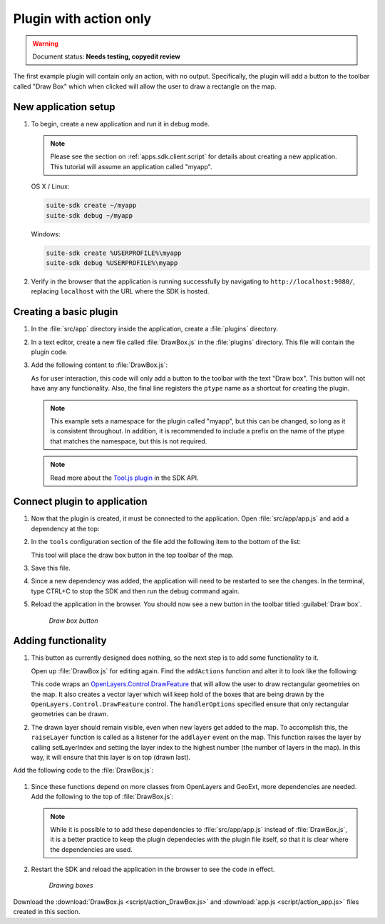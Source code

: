 .. _apps.plugincreate.action:


Plugin with action only
=======================

.. warning:: Document status: **Needs testing, copyedit review**

The first example plugin will contain only an action, with no output. Specifically, the plugin will add a button to the toolbar called "Draw Box" which when clicked will allow the user to draw a rectangle on the map.

New application setup
---------------------

#. To begin, create a new application and run it in debug mode.

   .. note:: Please see the section on :ref:`apps.sdk.client.script` for details about creating a new application. This tutorial will assume an application called "myapp".

   OS X / Linux:

   .. code-block:: console

      suite-sdk create ~/myapp
      suite-sdk debug ~/myapp

   Windows:

   .. code-block:: console

      suite-sdk create %USERPROFILE%\myapp
      suite-sdk debug %USERPROFILE%\myapp

#. Verify in the browser that the application is running successfully by navigating to ``http://localhost:9080/``, replacing ``localhost`` with the URL where the SDK is hosted.

Creating a basic plugin
-----------------------

#. In the :file:`src/app` directory inside the application, create a :file:`plugins` directory.

#. In a text editor, create a new file called :file:`DrawBox.js` in the :file:`plugins` directory. This file will contain the plugin code. 

#. Add the following content to :file:`DrawBox.js`:

   .. literalinclude:: script/action_DrawBox_initial.js
      :language: javascript

   As for user interaction, this code will only add a button to the toolbar with the text "Draw box". This button will not have any any functionality. Also, the final line registers the ``ptype`` name as a shortcut for creating the plugin.

   .. note:: This example sets a namespace for the plugin called "myapp", but this can be changed, so long as it is consistent throughout. In addition, it is recommended to include a prefix on the name of the ptype that matches the namespace, but this is not required.

   .. note:: Read more about the `Tool.js plugin <../../sdk-api/lib/plugins/Tool.html>`_ in the SDK API.


Connect plugin to application
-----------------------------

#. Now that the plugin is created, it must be connected to the application. Open :file:`src/app/app.js` and add a dependency at the top:

   .. literalinclude:: script/action_app.js
      :language: javascript
      :lines: 15

#. In the ``tools`` configuration section of the file add the following item to the bottom of the list:

   .. literalinclude:: script/action_app.js
      :language: javascript
      :lines: 66-69

   This tool will place the draw box button in the top toolbar of the map.
   
#. Save this file.

#. Since a new dependency was added, the application will need to be restarted to see the changes. In the terminal, type CTRL+C to stop the SDK and then run the debug command again.

#. Reload the application in the browser. You should now see a new button in the toolbar titled :guilabel:`Draw box`.

   .. figure:: img/action_button_drawbox.png

      *Draw box button*

Adding functionality
--------------------

#. This button as currently designed does nothing, so the next step is to add some functionality to it.

   Open up :file:`DrawBox.js` for editing again. Find the ``addActions`` function and alter it to look like the following:

   .. literalinclude:: script/action_DrawBox.js
      :language: javascript
      :lines: 17-41

   This code wraps an `OpenLayers.Control.DrawFeature <http://dev.openlayers.org/docs/files/OpenLayers/Control/DrawFeature-js.html>`_ that will allow the user to draw rectangular geometries on the map. It also creates a vector layer which will keep hold of the boxes that are being drawn by the ``OpenLayers.Control.DrawFeature`` control. The ``handlerOptions`` specified ensure that only rectangular geometries can be drawn.

#. The drawn layer should remain visible, even when new layers get added to the map. To accomplish this, the ``raiseLayer`` function is called as a listener for the ``addlayer`` event on the map. This function raises the layer by calling setLayerIndex and setting the layer index to the highest number (the number of layers in the map). In this way, it will ensure that this layer is on top (drawn last).

Add the following code to the :file:`DrawBox.js`:

   .. literalinclude:: script/action_DrawBox.js
      :language: javascript
      :lines: 43-48

#. Since these functions depend on more classes from OpenLayers and GeoExt, more dependencies are needed. Add the following to the top of :file:`DrawBox.js`:

   .. literalinclude:: script/action_DrawBox.js
      :language: javascript
      :lines: 3-8

   .. note:: While it is possible to to add these dependencies to :file:`src/app/app.js` instead of :file:`DrawBox.js`, it is a better practice to keep the plugin dependecies with the plugin file itself, so that it is clear where the dependencies are used.

#. Restart the SDK and reload the application in the browser to see the code in effect.

   .. figure:: img/action_drawingboxes.png

      *Drawing boxes*

Download the :download:`DrawBox.js <script/action_DrawBox.js>` and :download:`app.js <script/action_app.js>` files created in this section.

